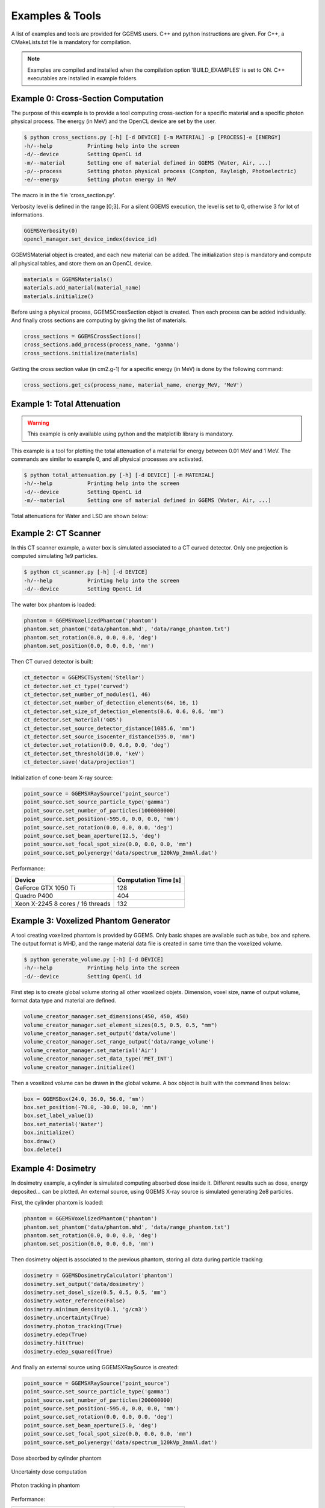 ****************
Examples & Tools
****************

A list of examples and tools are provided for GGEMS users. C++ and python instructions are given. For C++, a CMakeLists.txt file is mandatory for compilation.

.. NOTE::

  Examples are compiled and installed when the compilation option 'BUILD_EXAMPLES' is set to ON. C++ executables are installed in example folders.

Example 0: Cross-Section Computation
====================================

The purpose of this example is to provide a tool computing cross-section for a specific material and a specific photon physical process. The energy (in MeV) and the OpenCL device are set by the user.

.. code-block:: console

  $ python cross_sections.py [-h] [-d DEVICE] [-m MATERIAL] -p [PROCESS]-e [ENERGY]
  -h/--help           Printing help into the screen
  -d/--device         Setting OpenCL id
  -m/--material       Setting one of material defined in GGEMS (Water, Air, ...)
  -p/--process        Setting photon physical process (Compton, Rayleigh, Photoelectric)
  -e/--energy         Setting photon energy in MeV

The macro is in the file 'cross_section.py'.

Verbosity level is defined in the range [0;3]. For a silent GGEMS execution, the level is set to 0, otherwise 3 for lot of informations.

.. code-block:: python

  GGEMSVerbosity(0)
  opencl_manager.set_device_index(device_id)

GGEMSMaterial object is created, and each new material can be added. The initialization step is mandatory and compute all physical tables, and store them on an OpenCL device.

.. code-block:: python

  materials = GGEMSMaterials()
  materials.add_material(material_name)
  materials.initialize()

Before using a physical process, GGEMSCrossSection object is created. Then each process can be added individually. And finally cross sections are computing by giving the list of materials.

.. code-block:: python

  cross_sections = GGEMSCrossSections()
  cross_sections.add_process(process_name, 'gamma')
  cross_sections.initialize(materials)

Getting the cross section value (in cm2.g-1) for a specific energy (in MeV) is done by the following command:

.. code-block:: python

  cross_sections.get_cs(process_name, material_name, energy_MeV, 'MeV')

Example 1: Total Attenuation
============================

.. WARNING::

  This example is only available using python and the matplotlib library is mandatory.

This example is a tool for plotting the total attenuation of a material for energy between 0.01 MeV and 1 MeV. The commands are similar to example 0, and all physical processes are activated.

.. code-block:: console

  $ python total_attenuation.py [-h] [-d DEVICE] [-m MATERIAL]
  -h/--help           Printing help into the screen
  -d/--device         Setting OpenCL id
  -m/--material       Setting one of material defined in GGEMS (Water, Air, ...)

Total attenuations for Water and LSO are shown below:

.. image:: ../images/Water_Total_Attenuation.png
  :width: 800
  :align: center

.. image:: ../images/LSO_Total_Attenuation.png
  :width: 800
  :align: center

Example 2: CT Scanner
======================

In this CT scanner example, a water box is simulated associated to a CT curved detector. Only one projection is computed simulating 1e9 particles.

.. code-block:: console

  $ python ct_scanner.py [-h] [-d DEVICE]
  -h/--help           Printing help into the screen
  -d/--device         Setting OpenCL id

The water box phantom is loaded:

.. code-block:: python

  phantom = GGEMSVoxelizedPhantom('phantom')
  phantom.set_phantom('data/phantom.mhd', 'data/range_phantom.txt')
  phantom.set_rotation(0.0, 0.0, 0.0, 'deg')
  phantom.set_position(0.0, 0.0, 0.0, 'mm')

Then CT curved detector is built:

.. code-block:: python

  ct_detector = GGEMSCTSystem('Stellar')
  ct_detector.set_ct_type('curved')
  ct_detector.set_number_of_modules(1, 46)
  ct_detector.set_number_of_detection_elements(64, 16, 1)
  ct_detector.set_size_of_detection_elements(0.6, 0.6, 0.6, 'mm')
  ct_detector.set_material('GOS')
  ct_detector.set_source_detector_distance(1085.6, 'mm')
  ct_detector.set_source_isocenter_distance(595.0, 'mm')
  ct_detector.set_rotation(0.0, 0.0, 0.0, 'deg')
  ct_detector.set_threshold(10.0, 'keV')
  ct_detector.save('data/projection')

Initialization of cone-beam X-ray source:

.. code-block:: python

  point_source = GGEMSXRaySource('point_source')
  point_source.set_source_particle_type('gamma')
  point_source.set_number_of_particles(1000000000)
  point_source.set_position(-595.0, 0.0, 0.0, 'mm')
  point_source.set_rotation(0.0, 0.0, 0.0, 'deg')
  point_source.set_beam_aperture(12.5, 'deg')
  point_source.set_focal_spot_size(0.0, 0.0, 0.0, 'mm')
  point_source.set_polyenergy('data/spectrum_120kVp_2mmAl.dat')

.. image:: ../images/projection.png
  :width: 50
  :align: center

Performance:

+------------------------------------+------------------------+
|              Device                |  Computation Time [s]  |
+====================================+========================+
|  GeForce GTX 1050 Ti               | 128                    |
+------------------------------------+------------------------+
|  Quadro P400                       | 404                    |
+------------------------------------+------------------------+
|  Xeon X-2245 8 cores / 16 threads  | 132                    |
+------------------------------------+------------------------+

Example 3: Voxelized Phantom Generator
======================================

A tool creating voxelized phantom is provided by GGEMS. Only basic shapes are available such as tube, box and sphere. The output format is MHD, and the range material data file is created in same time than the voxelized volume.

.. code-block:: console

  $ python generate_volume.py [-h] [-d DEVICE]
  -h/--help           Printing help into the screen
  -d/--device         Setting OpenCL id

First step is to create global volume storing all other voxelized objets. Dimension, voxel size, name of output volume, format data type and material are defined.

.. code-block:: python

  volume_creator_manager.set_dimensions(450, 450, 450)
  volume_creator_manager.set_element_sizes(0.5, 0.5, 0.5, "mm")
  volume_creator_manager.set_output('data/volume')
  volume_creator_manager.set_range_output('data/range_volume')
  volume_creator_manager.set_material('Air')
  volume_creator_manager.set_data_type('MET_INT')
  volume_creator_manager.initialize()

Then a voxelized volume can be drawn in the global volume. A box object is built with the command lines below:

.. code-block:: python

  box = GGEMSBox(24.0, 36.0, 56.0, 'mm')
  box.set_position(-70.0, -30.0, 10.0, 'mm')
  box.set_label_value(1)
  box.set_material('Water')
  box.initialize()
  box.draw()
  box.delete()

Example 4: Dosimetry
====================

In dosimetry example, a cylinder is simulated computing absorbed dose inside it. Different results such as dose, energy deposited... can be plotted. An external source, using GGEMS X-ray source is simulated generating 2e8 particles.

First, the cylinder phantom is loaded:

.. code-block:: python

  phantom = GGEMSVoxelizedPhantom('phantom')
  phantom.set_phantom('data/phantom.mhd', 'data/range_phantom.txt')
  phantom.set_rotation(0.0, 0.0, 0.0, 'deg')
  phantom.set_position(0.0, 0.0, 0.0, 'mm')

Then dosimetry object is associated to the previous phantom, storing all data during particle tracking:

.. code-block:: python

  dosimetry = GGEMSDosimetryCalculator('phantom')
  dosimetry.set_output('data/dosimetry')
  dosimetry.set_dosel_size(0.5, 0.5, 0.5, 'mm')
  dosimetry.water_reference(False)
  dosimetry.minimum_density(0.1, 'g/cm3')
  dosimetry.uncertainty(True)
  dosimetry.photon_tracking(True)
  dosimetry.edep(True)
  dosimetry.hit(True)
  dosimetry.edep_squared(True)

And finally an external source using GGEMSXRaySource is created:

.. code-block:: python

  point_source = GGEMSXRaySource('point_source')
  point_source.set_source_particle_type('gamma')
  point_source.set_number_of_particles(200000000)
  point_source.set_position(-595.0, 0.0, 0.0, 'mm')
  point_source.set_rotation(0.0, 0.0, 0.0, 'deg')
  point_source.set_beam_aperture(5.0, 'deg')
  point_source.set_focal_spot_size(0.0, 0.0, 0.0, 'mm')
  point_source.set_polyenergy('data/spectrum_120kVp_2mmAl.dat')

.. figure:: ../images/dosimetry_dose.png
    :width: 50%
    :align: center

    Dose absorbed by cylinder phantom

.. figure:: ../images/dosimetry_uncertainty.png
    :width: 50%
    :align: center

    Uncertainty dose computation

.. figure:: ../images/dosimetry_photon_tracking.png
    :width: 50%
    :align: center

    Photon tracking in phantom

Performance:

+------------------------------------+------------------------+
|              Device                |  Computation Time [s]  |
+====================================+========================+
|  GeForce GTX 1050 Ti               | 253                    |
+------------------------------------+------------------------+
|  Quadro P400                       | 1228                   |
+------------------------------------+------------------------+
|  Xeon X-2245 8 cores / 16 threads  | 570                    |
+------------------------------------+------------------------+